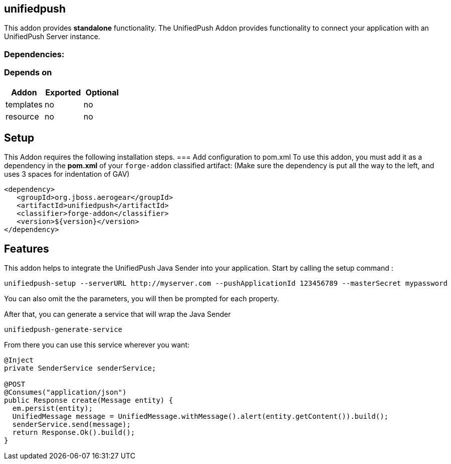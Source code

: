 == unifiedpush
:idprefix: id_ 

This addon provides *standalone* functionality.
The UnifiedPush Addon provides functionality to connect your application with an UnifiedPush Server instance.
        
=== Dependencies: 
=== Depends on
[options="header"]
|===
|Addon |Exported |Optional
|templates
|no
|no
|resource
|no
|no
|===

== Setup
This Addon requires the following installation steps.
=== Add configuration to pom.xml 
To use this addon, you must add it as a dependency in the *pom.xml* of your `forge-addon` classified artifact:
(Make sure the dependency is put all the way to the left, and uses 3 spaces for indentation of GAV)
[source,xml]
----
<dependency>
   <groupId>org.jboss.aerogear</groupId>
   <artifactId>unifiedpush</artifactId>
   <classifier>forge-addon</classifier>
   <version>${version}</version>
</dependency>
----
== Features
This addon helps to integrate the UnifiedPush Java Sender into your application.
Start by calling the setup command : 
----
unifiedpush-setup --serverURL http://myserver.com --pushApplicationId 123456789 --masterSecret mypassword
----

You can also omit the the parameters, you will then be prompted for each property.

After that, you can generate a service that will wrap the Java Sender 

----
unifiedpush-generate-service 
----

From there you can use this service wherever you want:

[source,java]
----
@Inject
private SenderService senderService;

@POST
@Consumes("application/json")
public Response create(Message entity) {
  em.persist(entity);
  UnifiedMessage message = UnifiedMessage.withMessage().alert(entity.getContent()).build();
  senderService.send(message);
  return Response.Ok().build();
}
----

